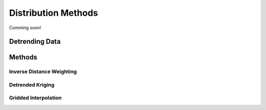 

Distribution Methods
====================

Comming soon!

Detrending Data
```````````````



Methods
```````

Inverse Distance Weighting
--------------------------

Detrended Kriging
-----------------

Gridded Interpolation
---------------------

